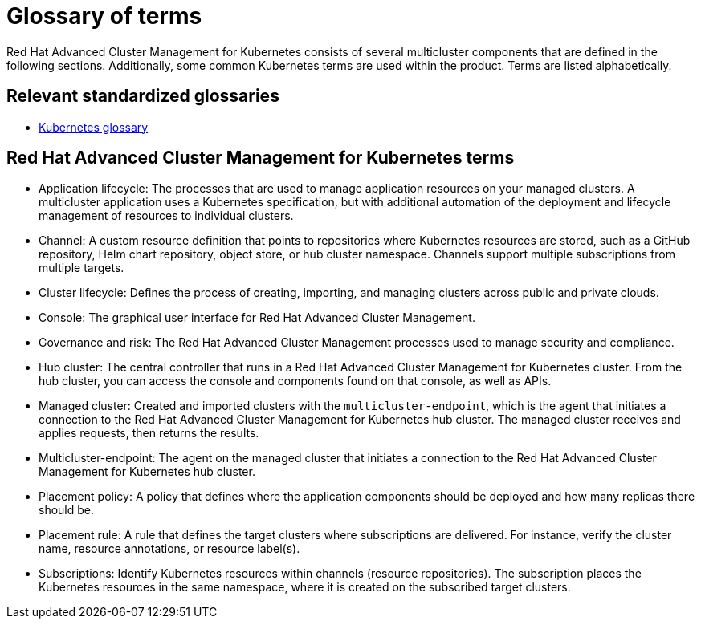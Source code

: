 [#glossary-of-terms]
= Glossary of terms

Red Hat Advanced Cluster Management for Kubernetes consists of several multicluster components that are defined in the following sections.
Additionally, some common Kubernetes terms are used within the product.
Terms are listed alphabetically.

[#relevant-standardized-glossaries]
== Relevant standardized glossaries

* https://kubernetes.io/docs/reference/glossary/?fundamental=true[Kubernetes glossary]

[#red-hat-advanced-cluster-management-for-kubernetes-terms]
== Red Hat Advanced Cluster Management for Kubernetes terms

* Application lifecycle: The processes that are used to manage application resources on your managed clusters.
A multicluster application uses a Kubernetes specification, but with additional automation of the deployment and lifecycle management of resources to individual clusters.
* Channel: A custom resource definition that points to repositories where Kubernetes resources are stored, such as a GitHub repository, Helm chart repository, object store, or hub cluster namespace.
Channels support multiple subscriptions from multiple targets.
* Cluster lifecycle: Defines the process of creating, importing, and managing clusters across public and private clouds.
* Console: The graphical user interface for Red Hat Advanced Cluster Management.
* Governance and risk: The  Red Hat Advanced Cluster Management processes used to manage security and compliance.
* Hub cluster:  The central controller that runs in a Red Hat Advanced Cluster Management for Kubernetes cluster.
From the hub cluster, you can access the console and components found on that console, as well as APIs.
* Managed cluster: Created and imported clusters with the `multicluster-endpoint`, which is the agent that initiates a connection to the Red Hat Advanced Cluster Management for Kubernetes hub cluster.
The managed cluster receives and applies requests, then returns the results.
* Multicluster-endpoint: The agent on the managed cluster that initiates a connection to the Red Hat Advanced Cluster Management for Kubernetes hub cluster.
* Placement policy: A policy that defines where the application components should be deployed and how many replicas there should be.
* Placement rule: A rule that defines the target clusters where subscriptions are delivered.
For instance, verify the cluster name, resource annotations, or resource label(s).
* Subscriptions: Identify Kubernetes resources within channels (resource repositories).
The subscription places the Kubernetes resources in the same namespace, where it is created on the subscribed target clusters.
